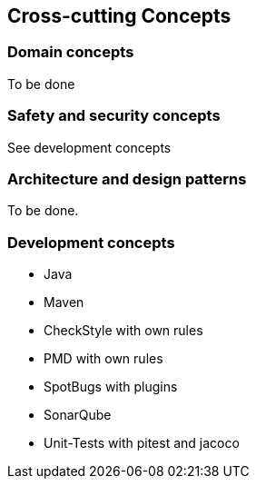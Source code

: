[[section-concepts]]
== Cross-cutting Concepts

=== Domain concepts

To be done

=== Safety and security concepts

See development concepts

=== Architecture and design patterns

To be done.

=== Development concepts

* Java
* Maven
* CheckStyle with own rules
* PMD with own rules
* SpotBugs with plugins
* SonarQube
* Unit-Tests with pitest and jacoco

